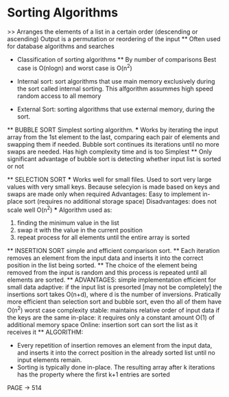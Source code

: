 * Sorting Algorithms
    >> Arranges the elements of a list in a certain order (descending or ascending)
    Output is a permutation or reordering of the input
    ** Often used for database algorithms and searches

    * Classification of sorting algorithms 
        ** By number of comparisons
            Best case is O(nlogn) and worst case is O(n^2)
    
    * Internal sort:
        sort algorithms that use main memory exclusively during the sort called internal sorting. This alfgorithm assummes high speed random access to all memory

    * External Sort:
        sorting algorithms that use external memory, during the sort.

    ** BUBBLE SORT
        Simplest sorting algorithm.
        *** Works by iterating the input array from the 1st element to the last, comparing each pair of elements and swapping them if needed.
        Bubble sort continues its iterations until no more swaps are needed.
        Has high complexity time and is too Simplest
        ** Only significant advantage of bubble sort is detecting whether input list is sorted or not 
        
    ** SELECTION SORT
        *** Works well for small files. Used to sort very large values with very small keys. Because selecyion is made based on keys and swaps are made only when required 
            Advantages: 
                Easy to implement 
                in-place sort (requires no additional storage space)
            Disadvantages:
                does not scale well O(n^2)
        *** Algorithm used as:
            1. finding the minimum value in the list 
            2. swap it with the value in the current position
            3. repeat process for all elements until the entire array is sorted
    
    ** INSERTION SORT 
        simple and efficient comparison sort. 
        ** Each iteration removes an element from the input data and inserts it into the correct position in the list being sorted. 
            ** The choice of the element being removed from the input is random and this process is repeated until all elements are sorted.
        ** ADVANTAGES:
            simple implementation 
            efficient for small data
            adaptive: if the input list is presorted [may not be completely] the insertions sort takes O(n+d), where d is the number of inversions.
            Pratically more efficient than selection sort and bubble sort, even tho all of them have O(n^2) worst case complexity
            stable: maintains relative order of input data if the keys are the same
            in-place: it requires only a constant  amount O(1) of additional memory space 
            Online: insertion sort can sort the list as it receives it
        ** ALGORITHM:
            - Every repetition of insertion removes an element from the input data, and inserts it into the correct position in the already sorted list until no input elements remain.
            - Sorting is typically done in-place. The resulting array after k iterations has the property where the first k+1 entries are sorted 

PAGE -> 514